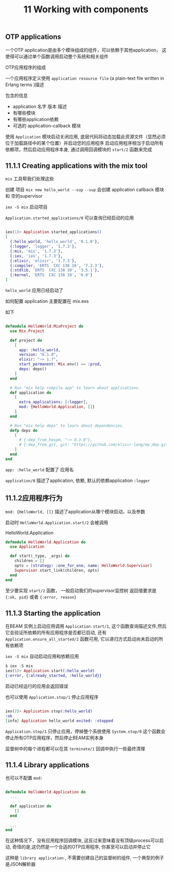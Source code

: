 #+EMAIL:  ldshuang@gmail.com
#+OPTIONS: html-style:nil
#+TITLE: 11 Working with components


** OTP applications

一个OTP application是由多个模块组成的组件，可以依赖于其他application，
这使得可以通过单个函数调用启动整个系统和相关组件

OTP应用程序的组成

一个应用程序定义使用 ~application resource file~ (a plain-text file written in Erlang terms )描述
 
包含的信息

- application 名字 版本 描述
- 有哪些模块
- 有哪些application依赖
- 可选的 application-callback 模块

使用 ~Application~ 模块启动关闭应用, 底层代码将动态加载此资源文件（显然必须位于加载路径中的某个位置）并启动您的应用程序
启动应用程序相当于启动所有依赖项，然后启动应用程序本身, 通过调用回调模块的 ~start/2~ 函数来完成


** 11.1.1  Creating applications with the mix tool

~mix~ 工具帮我们处理这些

创建 项目 ~mix new hello_world --sup~ 
~--sup~ 会创建  application callback 模块 和 空的supervisor 

~iex -S mix~ 启动项目

~Application.started_applications/0~ 可以查询已经启动的应用 

#+BEGIN_SRC elixir

iex(1)> Application.started_applications()
[
  {:hello_world, 'hello_world', '0.1.0'},
  {:logger, 'logger', '1.7.3'},
  {:mix, 'mix', '1.7.3'},
  {:iex, 'iex', '1.7.3'},
  {:elixir, 'elixir', '1.7.3'},
  {:compiler, 'ERTS  CXC 138 10', '7.2.3'},
  {:stdlib, 'ERTS  CXC 138 10', '3.5.1'},
  {:kernel, 'ERTS  CXC 138 10', '6.0'}
]

#+END_SRC

~hello_world~ 应用已经启动了

如何配置 application 主要配置在 mix.exs 

如下 

#+BEGIN_SRC elixir

defmodule HelloWorld.MixProject do
  use Mix.Project

  def project do
    [
      app: :hello_world,
      version: "0.1.0",
      elixir: "~> 1.7",
      start_permanent: Mix.env() == :prod,
      deps: deps()
    ]
  end

  # Run "mix help compile.app" to learn about applications.
  def application do
    [
      extra_applications: [:logger],
      mod: {HelloWorld.Application, []}
    ]
  end

  # Run "mix help deps" to learn about dependencies.
  defp deps do
    [
      # {:dep_from_hexpm, "~> 0.3.0"},
      # {:dep_from_git, git: "https://github.com/elixir-lang/my_dep.git", tag: "0.1.0"},
    ]
  end
end
#+END_SRC

~app: :hello_world~ 配置了 应用名 

~application/0~ 描述了application, 依赖, 默认的依赖application ~:logger~


** 11.1.2应用程序行为

~mod: {HelloWorld, []}~ 描述了application从哪个模块启动，以及参数

启动时 ~HelloWorld.Application.start/2~ 会被调用


HelloWorld.Application

#+BEGIN_SRC elixir
defmodule HelloWorld.Application do
  use Application

  def start(_type, _args) do
    children = []
    opts = [strategy: :one_for_one, name: HelloWorld.Supervisor]
    Supervisor.start_link(children, opts)
  end
end
#+END_SRC

至少要实现 ~start/2~ 函数， 一般启动我们的supervisor监控树
返回值要求是 ~{:ok, pid}~ 或者 ~{:error, reason}~

** 11.1.3  Starting the application

在BEAM 实例上启动应用调用 ~Application.start/1~, 这个函数查询描述文件,然后它会验证所依赖的所有应用程序是否都已启动, 
还有 ~Application.ensure_all_started/2~ 函数可用, 它以递归方式启动尚未启动的所有依赖项

~iex -S mix~ 自动启动应用和依赖应用

#+BEGIN_SRC elixir
$ iex -S mix
iex(1)> Application.start(:hello_world)
{:error, {:already_started, :hello_world}}
#+END_SRC

启动已经运行的应用会返回错误

也可以使用 ~Application.stop/1~ 停止应用程序

#+BEGIN_SRC elixir

iex(2)> Application.stop(:hello_world)
:ok
[info] Application hello_world exited: :stopped
#+END_SRC

~Application.stop/1~ 只停止应用，停掉整个系统使用 ~System.stop/0~ 这个函数会停止所有OTP应用程序，然后停止BEAM实例本身

监督树中的每个进程都可以在其 ~terminate/1~ 回调中执行一些最终清理

** 11.1.4  Library applications

也可以不配置 ~mod:~ 

#+BEGIN_SRC elixir

defmodule HelloWorld.Application do
  ...

  def application do
    []
  end

  ...
end

#+END_SRC

在这种情况下，没有应用程序回调模块, 这反过来意味着没有顶级process可以启动, 奇怪的是,这仍然是一个合适的OTP应用程序, 你甚至可以启动并停止它

这种是 ~library application~ , 不需要创建自己的监督树的组件, 一个典型的例子是JSON解析器






